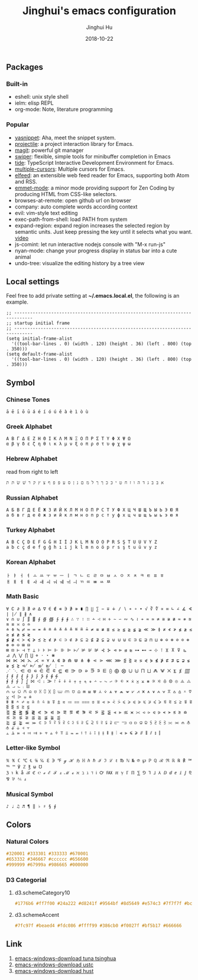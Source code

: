 #+TITLE: Jinghui's emacs configuration
#+AUTHOR: Jinghui Hu
#+EMAIL: hujinghui@buaa.edu.cn
#+DATE: 2018-10-22
#+TAGS: emacs configuration elisp

** Packages
*** Built-in
    - eshell: unix style shell
    - ielm: elisp REPL
    - org-mode: Note, literature programming

*** Popular
    - [[https://github.com/joaotavora/yasnippet][yasnippet]]: Aha, meet the snippet system.
    - [[https://github.com/bbatsov/projectile][projectile]]: a project interaction library for Emacs.
    - [[https://magit.vc/][magit]]: powerful git manager
    - [[https://github.com/abo-abo/swiper][swiper]]: flexible, simple tools for minibuffer completion in Emacs
    - [[https://github.com/ananthakumaran/tide][tide]]: TypeScript Interactive Development Environment for Emacs.
    - [[https://github.com/magnars/multiple-cursors.el][multiple-cursors]]: Multiple cursors for Emacs.
    - [[https://github.com/skeeto/elfeed][elfeed]]: an extensible web feed reader for Emacs, supporting both Atom and RSS.
    - [[https://github.com/smihica/emmet-mode][emmet-mode]]: a minor mode providing support for Zen Coding by producing
      HTML from CSS-like selectors.
    - browses-at-remote: open github url on browser
    - company: auto complete words according context
    - evil: vim-style text editing
    - exec-path-from-shell: load PATH from system
    - expand-region: expand region increases the selected region by semantic
      units. Just keep pressing the key until it selects what you want. [[http://emacsrocks.com/e09.html][video]]
    - js-comint: let run interactive nodejs console with "M-x run-js"
    - nyan-mode: change your progress display in status bar into a cute animal
    - undo-tree: visualize the editing history by a tree view

** Local settings
   Feel free to add private setting at *~/.emacs.local.el*, the following is an
   example.

   #+BEGIN_SRC elisp
     ;; -----------------------------------------------------------------------------
     ;; startup initial frame
     ;; -----------------------------------------------------------------------------
     (setq initial-frame-alist
       '((tool-bar-lines . 0) (width . 120) (height . 36) (left . 800) (top . 350)))
     (setq default-frame-alist
       '((tool-bar-lines . 0) (width . 120) (height . 36) (left . 800) (top . 350)))
   #+END_SRC

** Symbol
*** Chinese Tones
    #+BEGIN_SRC text
      ā ē ī ō ū á é í ó ú ě à è ì ò ù
    #+END_SRC

*** Greek Alphabet

    #+BEGIN_SRC text
      Α Β Γ Δ Ε Ζ Η Θ Ι Κ Λ Μ Ν Ξ Ο Π Ρ Σ Τ Υ Φ Χ Ψ Ω
      α β γ δ ε ζ η θ ι κ λ μ ν ξ ο π ρ σ τ υ φ χ ψ ω
    #+END_SRC

*** Hebrew Alphabet

    read from right to left
    #+BEGIN_SRC text
      א בּ ב ג ד ה ו ז ח ט י כּ כ ךּ ך ל מ ם נ ן ס ע פּ פ ף צ ץ ק ר שׁ שׂ תּ ת
    #+END_SRC

*** Russian Alphabet

    #+BEGIN_SRC text
      А Б В Г Д Е Ё Ж З И Й К Л М Н О П Р С Т У Ф Х Ц Ч Ш Щ Ъ Ы Ь Э Ю Я
      а б в г д е ё ж з и й к л м н о п р с т у ф х ц ч ш щ ъ ы ь э ю я
    #+END_SRC

*** Turkey Alphabet
    #+BEGIN_SRC text
      A B C Ç D E F G Ğ H I İ J K L M N O Ö P R S Ş T U Ü V Y Z
      a b c ç d e f g ğ h ı i j k l m n o ö p r s ş t u ü v y z
    #+END_SRC

*** Korean Alphabet
    #+BEGIN_SRC text
      ㅏ ㅑ ㅓ ㅕ ㅗ ㅛ ㅜ ㅠ ㅡ ㅣ ㄱ ㄴ ㄷ ㄹ ㅁ ㅂ ㅅ ㅇ ㅈ ㅊ ㅋ ㅌ ㅍ ㅎ
      ㅐ ㅒ ㅔ ㅖ ㅘ ㅙ ㅚ ㅝ ㅞ ㅟ ㅢ ㄲ ㄸ ㅃ ㅆ ㅉ
    #+END_SRC

*** Math Basic
    #+BEGIN_SRC text
      ∀ ∁ ∂ ∃ ∄ ∅ ∆ ∇ ∈ ∉ ∊ ∋ ∌ ∍ ∎ ∏ ∐ ∑ − ∓ ∔ ∕ ∖ ∗ ∘ ∙ √ ∛ ∜ ∝ ∞ ∟ ∠ ∡ ∢ ∣ ∤ ∥ ∦ ∧
      ∨ ∩ ∪ ∫ ∬ ∭ ∮ ∯ ∰ ∱ ∲ ∳ ∴ ∵ ∶ ∷ ∸ ∹ ∺ ∻ ∼ ∽ ∾ ∿ ≀ ≁ ≂ ≃ ≄ ≅ ≆ ≇ ≈ ≉ ≊ ≋ ≌ ≍ ≎ ≏
      ≐ ≑ ≒ ≓ ≔ ≕ ≖ ≗ ≘ ≙ ≚ ≛ ≜ ≝ ≞ ≟ ≠ ≡ ≢ ≣ ≤ ≥ ≦ ≧ ≨ ≩ ≪ ≫ ≬ ≭ ≮ ≯ ≰ ≱ ≲ ≳ ≴ ≵ ≶ ≷
      ≸ ≹ ≺ ≻ ≼ ≽ ≾ ≿ ⊀ ⊁ ⊂ ⊃ ⊄ ⊅ ⊆ ⊇ ⊈ ⊉ ⊊ ⊋ ⊌ ⊍ ⊎ ⊏ ⊐ ⊑ ⊒ ⊓ ⊔ ⊕ ⊖ ⊗ ⊘ ⊙ ⊚ ⊛ ⊜ ⊝ ⊞ ⊟
      ⊠ ⊡ ⊢ ⊣ ⊤ ⊥ ⊦ ⊧ ⊨ ⊩ ⊪ ⊫ ⊬ ⊭ ⊮ ⊯ ⊰ ⊱ ⊲ ⊳ ⊴ ⊵ ⊶ ⊷ ⊸ ⊹ ⊺ ⊻ ⊼ ⊽ ⊾ ⊿ ⋀ ⋁ ⋂ ⋃ ⋄ ⋅ ⋆ ⋇
      ⋈ ⋉ ⋊ ⋋ ⋌ ⋍ ⋎ ⋏ ⋐ ⋑ ⋒ ⋓ ⋔ ⋕ ⋖ ⋗ ⋘ ⋙ ⋚ ⋛ ⋜ ⋝ ⋞ ⋟ ⋠ ⋡ ⋢ ⋣ ⋤ ⋥ ⋦ ⋧ ⋨ ⋩ ⋪ ⋫ ⋬ ⋭ ⋮ ⋯
      ⋰ ⋱ ⋲ ⋳ ⋴ ⋵ ⋶ ⋷ ⋸ ⋹ ⋺ ⋻ ⋼ ⋽ ⋾ ⋿ ⨀ ⨁ ⨂ ⨃ ⨄ ⨅ ⨆ ⨇ ⨈ ⨉ ⨊ ⨋ ⨌ ⨍ ⨎ ⨏ ⨐ ⨑ ⨒ ⨓ ⨔ ⨕ ⨖ ⨗
      ⨘ ⨙ ⨚ ⨛ ⨜ ⨝ ⨞ ⨟ ⨠ ⨡ ⨢ ⨣ ⨤ ⨥ ⨦ ⨧ ⨨ ⨩ ⨪ ⨫ ⨬ ⨭ ⨮ ⨯ ⨰ ⨱ ⨲ ⨳ ⨴ ⨵ ⨶ ⨷ ⨸ ⨹ ⨺ ⨻ ⨼ ⨽ ⨾ ⨿
      ⩀ ⩁ ⩂ ⩃ ⩄ ⩅ ⩆ ⩇ ⩈ ⩉ ⩊ ⩋ ⩌ ⩍ ⩎ ⩏ ⩐ ⩑ ⩒ ⩓ ⩔ ⩕ ⩖ ⩗ ⩘ ⩙ ⩚ ⩛ ⩜ ⩝ ⩞ ⩟ ⩠ ⩡ ⩢ ⩣ ⩤ ⩥ ⩦ ⩧
      ⩨ ⩩ ⩪ ⩫ ⩬ ⩭ ⩮ ⩯ ⩰ ⩱ ⩲ ⩳ ⩴ ⩵ ⩶ ⩷ ⩸ ⩹ ⩺ ⩻ ⩼ ⩽ ⩾ ⩿ ⪀ ⪁ ⪂ ⪃ ⪄ ⪅ ⪆ ⪇ ⪈ ⪉ ⪊ ⪋ ⪌ ⪍ ⪎ ⪏
      ⪐ ⪑ ⪒ ⪓ ⪔ ⪕ ⪖ ⪗ ⪘ ⪙ ⪚ ⪛ ⪜ ⪝ ⪞ ⪟ ⪠ ⪡ ⪢ ⪣ ⪤ ⪥ ⪦ ⪧ ⪨ ⪩ ⪪ ⪫ ⪬ ⪭ ⪮ ⪯ ⪰ ⪱ ⪲ ⪳ ⪴ ⪵ ⪶ ⪷
      ⪸ ⪹ ⪺ ⪻ ⪼ ⪽ ⪾ ⪿ ⫀ ⫁ ⫂ ⫃ ⫄ ⫅ ⫆ ⫇ ⫈ ⫉ ⫊ ⫋ ⫌ ⫍ ⫎ ⫏ ⫐ ⫑ ⫒ ⫓ ⫔ ⫕ ⫖ ⫗ ⫘ ⫙ ⫚ ⫛ ⫝̸ ⫝ ⫞ ⫟
      ⫠ ⫡ ⫢ ⫣ ⫤ ⫥ ⫦ ⫧ ⫨ ⫩ ⫪ ⫫ ⫬ ⫭ ⫮ ⫯ ⫰ ⫱ ⫲ ⫳ ⫴ ⫵ ⫶ ⫷ ⫸ ⫹ ⫺ ⫻ ⫼ ⫽ ⫾ ⫿
    #+END_SRC

*** Letter-like Symbol

    #+BEGIN_SRC text
      ℀ ℁ ℂ ℃ ℄ ℅ ℆ ℇ ℈ ℉ ℊ ℋ ℌ ℍ ℎ ℏ ℐ ℑ ℒ ℓ ℔ ℕ № ℗ ℘ ℙ ℚ ℛ ℜ ℝ ℞ ℟ ℠ ℡ ™ ℣ ℤ ℥ ω ℧
      ℨ ℩ k å ℬ ℭ ℮ ℯ ℰ ℱ ⅎ ℳ ℴ ℵ ℶ ℷ ℸ ℹ ℺ ℻ ℼ ℽ ℾ ℿ ⅀ ⅁ ⅂ ⅃ ⅄ ⅅ ⅆ ⅇ ⅈ ⅉ ⅊ ⅋ ⅌ ⅍ ⅎ
    #+END_SRC

*** Musical Symbol

    #+BEGIN_SRC text
      ♪ ♩ ♫ ♬ ¶ ‖ ♭ ♯ § ∮
    #+END_SRC

** Colors
*** Natural Colors

    #+BEGIN_SRC css
      #320001 #333301 #333333 #670001
      #653332 #346667 #cccccc #656600
      #999999 #67999a #986665 #000000
    #+END_SRC

*** D3 Categorial

**** d3.schemeCategory10

     #+BEGIN_SRC css
       #1776b6 #ff7f00 #24a222 #d8241f #9564bf #8d5649 #e574c3 #7f7f7f #bcbf00 #00bed1
     #+END_SRC

**** d3.schemeAccent

     #+BEGIN_SRC css
       #7fc97f #beaed4 #fdc086 #ffff99 #386cb0 #f0027f #bf5b17 #666666
     #+END_SRC

** Link
   1. [[https://mirrors.tuna.tsinghua.edu.cn/gnu/emacs/windows/][emacs-windows-download tuna tsinghua]]
   2. [[http://mirrors.ustc.edu.cn/gnu/emacs/windows/][emacs-windows-download ustc]]
   3. [[http://mirror.hust.edu.cn/gnu/emacs/windows/][emacs-windows-download hust]]
